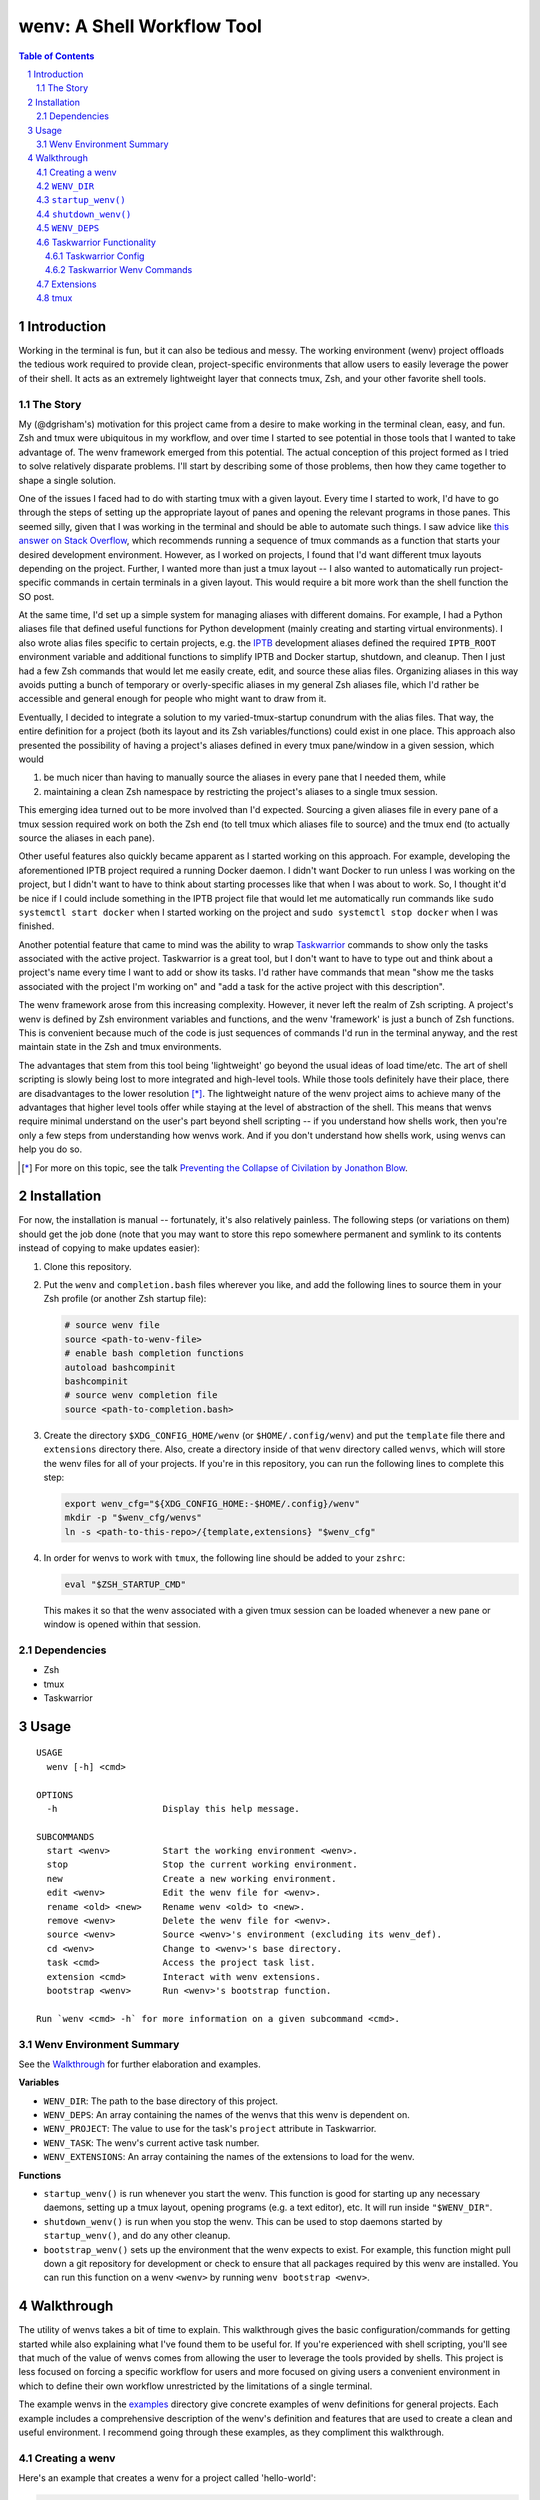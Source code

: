 .. default-role:: literal
.. sectnum::

wenv: A Shell Workflow Tool
===========================

.. contents:: Table of Contents

Introduction
------------

Working in the terminal is fun, but it can also be tedious and messy. The working
environment (wenv) project offloads the tedious work required to provide clean,
project-specific environments that allow users to easily leverage the power of
their shell. It acts as an extremely lightweight layer that connects tmux, Zsh,
and your other favorite shell tools.

The Story
~~~~~~~~~

My (@dgrisham's) motivation for this project came from a desire to make working
in the terminal clean, easy, and fun. Zsh and tmux were ubiquitous in my
workflow, and over time I started to see potential in those tools that I wanted
to take advantage of. The wenv framework emerged from this potential. The actual
conception of this project formed as I tried to solve relatively disparate
problems. I'll start by describing some of those problems, then how they came
together to shape a single solution.

One of the issues I faced had to do with starting tmux with a given layout. Every
time I started to work, I'd have to go through the steps of setting up the
appropriate layout of panes and opening the relevant programs in those panes.
This seemed silly, given that I was working in the terminal and should be able to
automate such things. I saw advice like `this answer on Stack Overflow
<https://stackoverflow.com/a/5752901/4516052>`_, which recommends running a
sequence of tmux commands as a function that starts your desired development
environment. However, as I worked on projects, I found that I'd want different
tmux layouts depending on the project. Further, I wanted more than just a tmux
layout -- I also wanted to automatically run project-specific commands in certain
terminals in a given layout. This would require a bit more work than the shell
function the SO post.

At the same time, I'd set up a simple system for managing aliases with different
domains. For example, I had a Python aliases file that defined useful functions
for Python development (mainly creating and starting virtual environments). I
also wrote alias files specific to certain projects, e.g. the `IPTB
<https://github.com/ipfs/iptb>`_ development aliases defined the required
`IPTB_ROOT` environment variable and additional functions to simplify IPTB and
Docker startup, shutdown, and cleanup. Then I just had a few Zsh commands that
would let me easily create, edit, and source these alias files. Organizing
aliases in this way avoids putting a bunch of temporary or overly-specific
aliases in my general Zsh aliases file, which I'd rather be accessible and
general enough for people who might want to draw from it.

Eventually, I decided to integrate a solution to my varied-tmux-startup conundrum
with the alias files. That way, the entire definition for a project (both its
layout and its Zsh variables/functions) could exist in one place. This approach
also presented the possibility of having a project's aliases defined in every
tmux pane/window in a given session, which would

1.  be much nicer than having to manually source the aliases in every pane that
    I needed them, while
2.  maintaining a clean Zsh namespace by restricting the project's aliases to a
    single tmux session.

This emerging idea turned out to be more involved than I'd expected. Sourcing a
given aliases file in every pane of a tmux session required work on both the Zsh
end (to tell tmux which aliases file to source) and the tmux end (to actually
source the aliases in each pane).

Other useful features also quickly became apparent as I started working on this
approach. For example, developing the aforementioned IPTB project required a
running Docker daemon. I didn't want Docker to run unless I was working on the
project, but I didn't want to have to think about starting processes like that
when I was about to work. So, I thought it'd be nice if I could include something
in the IPTB project file that would let me automatically run commands like `sudo
systemctl start docker` when I started working on the project and `sudo
systemctl stop docker` when I was finished.

Another potential feature that came to mind was the ability to wrap `Taskwarrior
<https://taskwarrior.org/>`_ commands to show only the tasks associated with the
active project. Taskwarrior is a great tool, but I don't want to have to type out
and think about a project's name every time I want to add or show its tasks. I'd
rather have commands that mean "show me the tasks associated with the project I'm
working on" and "add a task for the active project with this description".

The wenv framework arose from this increasing complexity. However, it never left
the realm of Zsh scripting. A project's wenv is defined by Zsh environment
variables and functions, and the wenv 'framework' is just a bunch of Zsh
functions. This is convenient because much of the code is just sequences of
commands I'd run in the terminal anyway, and the rest maintain state in the Zsh
and tmux environments.

The advantages that stem from this tool being 'lightweight' go beyond the usual
ideas of load time/etc. The art of shell scripting is slowly being lost to more
integrated and high-level tools. While those tools definitely have their place,
there are disadvantages to the lower resolution [*]_. The lightweight nature of
the wenv project aims to achieve many of the advantages that higher level tools
offer while staying at the level of abstraction of the shell. This means that
wenvs require minimal understand on the user's part beyond shell scripting -- if
you understand how shells work, then you're only a few steps from understanding
how wenvs work. And if you don't understand how shells work, using wenvs can help
you do so.

.. [*] For more on this topic, see the talk `Preventing the Collapse of Civilation
   by Jonathon Blow <https://www.youtube.com/watch?v=pW-SOdj4Kkk>`_.

Installation
------------

For now, the installation is manual -- fortunately, it's also relatively
painless. The following steps (or variations on them) should get the job done
(note that you may want to store this repo somewhere permanent and symlink to
its contents instead of copying to make updates easier):

1.  Clone this repository.
2.  Put the `wenv` and `completion.bash` files wherever you like, and add the
    following lines to source them in your Zsh profile (or another Zsh startup
    file):

    .. code-block:: bash

        # source wenv file
        source <path-to-wenv-file> 
        # enable bash completion functions 
        autoload bashcompinit
        bashcompinit 
        # source wenv completion file 
        source <path-to-completion.bash>
3.  Create the directory `$XDG_CONFIG_HOME/wenv` (or `$HOME/.config/wenv`) and
    put the `template` file there and `extensions` directory there. Also, create
    a directory inside of that `wenv` directory called `wenvs`, which will store
    the wenv files for all of your projects. If you're in this repository, you
    can run the following lines to complete this step:

    .. code-block:: bash

        export wenv_cfg="${XDG_CONFIG_HOME:-$HOME/.config}/wenv"
        mkdir -p "$wenv_cfg/wenvs"
        ln -s <path-to-this-repo>/{template,extensions} "$wenv_cfg"

4.  In order for wenvs to work with `tmux`, the following line should be added
    to your `zshrc`:

    .. code-block:: bash

        eval "$ZSH_STARTUP_CMD"

    This makes it so that the wenv associated with a given tmux session can be
    loaded whenever a new pane or window is opened within that session.

Dependencies
~~~~~~~~~~~~

-   Zsh
-   tmux
-   Taskwarrior

Usage
-----

::

    USAGE
      wenv [-h] <cmd>

    OPTIONS
      -h                    Display this help message.

    SUBCOMMANDS
      start <wenv>          Start the working environment <wenv>.
      stop                  Stop the current working environment.
      new                   Create a new working environment.
      edit <wenv>           Edit the wenv file for <wenv>.
      rename <old> <new>    Rename wenv <old> to <new>.
      remove <wenv>         Delete the wenv file for <wenv>.
      source <wenv>         Source <wenv>'s environment (excluding its wenv_def).
      cd <wenv>             Change to <wenv>'s base directory.
      task <cmd>            Access the project task list.
      extension <cmd>       Interact with wenv extensions.
      bootstrap <wenv>      Run <wenv>'s bootstrap function.

    Run `wenv <cmd> -h` for more information on a given subcommand <cmd>.

Wenv Environment Summary
~~~~~~~~~~~~~~~~~~~~~~~~

See the Walkthrough_ for further elaboration and examples.

**Variables**

-  `WENV_DIR`: The path to the base directory of this project.
-  `WENV_DEPS`: An array containing the names of the wenvs that this wenv is
   dependent on.
-  `WENV_PROJECT`: The value to use for the task's `project` attribute in
   Taskwarrior.
-  `WENV_TASK`: The wenv's current active task number.
-  `WENV_EXTENSIONS`: An array containing the names of the extensions to load
   for the wenv.

**Functions**

-   `startup_wenv()` is run whenever you start the wenv. This function is good
    for starting up any necessary daemons, setting up a tmux layout, opening
    programs (e.g. a text editor), etc. It will run inside `"$WENV_DIR"`.
-   `shutdown_wenv()` is run when you stop the wenv. This can be used to stop
    daemons started by `startup_wenv()`, and do any other cleanup.
-   `bootstrap_wenv()` sets up the environment that the wenv expects to exist.
    For example, this function might pull down a git repository for development
    or check to ensure that all packages required by this wenv are installed.
    You can run this function on a wenv `<wenv>` by running
    `wenv bootstrap <wenv>`.

Walkthrough
-----------

The utility of wenvs takes a bit of time to explain. This walkthrough gives the
basic configuration/commands for getting started while also explaining what I've
found them to be useful for. If you're experienced with shell scripting, you'll
see that much of the value of wenvs comes from allowing the user to leverage the
tools provided by shells. This project is less focused on forcing a specific
workflow for users and more focused on giving users a convenient environment in
which to define their own workflow unrestricted by the limitations of a single
terminal.

The example wenvs in the `examples`__ directory give concrete examples of wenv
definitions for general projects. Each example includes a comprehensive
description of the wenv's definition and features that are used to create a clean
and useful environment. I recommend going through these examples, as they
compliment this walkthrough.

__ examples/

Creating a wenv
~~~~~~~~~~~~~~~

Here's an example that creates a wenv for a project called 'hello-world':

.. code-block:: bash

    $ mkdir hello-world
    $ cd hello-world
    $ wenv new -d hello-world

The `wenv new` command will copy the wenv `template` file into a new wenv
file called `hello-world`. The template file provides a base structure for a new
wenv. On my machine, the above wenv command creates a new wenv file that starts
with the following function, called `wenv_def()`:

.. code-block:: bash

    wenv_def() {
        WENV_DIR="/home/grish/hello-world"
        WENV_DEPS=()
        WENV_PROJECT=''
        WENV_TASK=''
        WENV_EXTENSIONS=()

        startup_wenv() {}
        bootstrap_wenv() {}
        shutdown_wenv() {}
    }

A given project's wenv has two primary parts: its wenv definition, and any shell
aliases/functions that are specific to the project. A wenv's definition is
represented by its `wenv_def()` function, and the wenv's Zsh aliases/functions
are defined in the same file as its `wenv_def()`. When you initialize a new
wenv, you'll notice that a few Zsh environment variables and functions are

defined by default (more on those in `Predefined Functions`_).

The `wenv_dir()` function defines all of the parameters that the wenv framework
can use to help us work on a project. Let's focus on `WENV_DIR` for now.

`WENV_DIR`
~~~~~~~~~~

The `WENV_DIR` value represents the base directory of the project. When we
start a wenv with e.g. `wenv start hello-world`, we'll automatically `cd` into
the project's `WENV_DIR`. Further, whenever a wenv is active, we can run `wenv
cd` (without an argument) to `cd` into its base directory from anywhere. If we
want to `cd` into an inactive wenv's `WENV_DIR`, we can do so by passing the
wenv name as an argument -- e.g. `wenv cd hello-world`.

In the example in the previous section, `WENV_DIR`'s value was automatically
populated with our current working directory. That's because we passed the `-d`
flag to `wenv new` -- if we hadn't, the value would just be an empty string.

`startup_wenv()`
~~~~~~~~~~~~~~~~

Now let's talk about what you can do when starting a wenv. The `startup_wenv()`
function is run whenever you activate a wenv with `wenv start <wenv>`. This can
be useful for running startup commands, e.g.

.. code-block:: bash

    startup_wenv() {
        sudo systemctl start docker
    }

Or opening programs like text editors:

.. code-block:: bash

    startup_wenv() {
        $EDITOR main.cpp
    }

Additionally, the utility function `wenv_tmux_split` can be used to define an
initial tmux layout for the project. `wenv_tmux_split` will create a new tmux
pane or window and load the active wenv's environment in the new pane/window. It
accepts two arguments:

1.  `h`, `v`, or `c` to specify whether to open a horizontal pane, vertical
    pane, or new window, resp.
2.  (Optional) The command to run in the newly opened pane/window.

So, we can start our wenv with a horizontal split with the startup function:

.. code-block:: bash

    startup_wenv() {
        wenv_tmux_split h
    }

We can also open a file in our text editor in the new pane:

.. code-block:: bash

    startup_wenv() {
        wenv_tmux_split h "$EDITOR main.cpp"
    }

Other tmux commands can be useful in specifying a layout as well. For example, if
we wanted to create a small vertical pane under the initial pane, show the active
Taskwarrior task, then refocus on the larger pane:

.. code-block:: bash

    startup_wenv() {
        wenv_tmux_split v
        tmux resize-pane -y 7
        task active
        tmux select-pane -U
    }

Note that `wenv start` will `cd` into `"$WENV_DIR"` before
`startup_wenv()` is run, so you can assume you'll be in the wenv's base
directory when writing your `startup_wenv()` functions. Additionally, your wenv
aliases will be sourced once `startup_wenv()` is called, so can take advantage
of any environment variables/functions defined outside of `wenv_def()`.

`shutdown_wenv()`
~~~~~~~~~~~~~~~~

This is essentially the opposite of `startup_wenv()` -- it runs whenver you
deactivate the current wenv with `wenv stop`. So, if we have a wenv whose
`startup_wenv()` function runs `sudo systemctl start docker`, our
`shutdown_wenv()` might be:

.. code-block:: bash

    shutdown_wenv() {
        sudo systemctl stop docker
    }

Note, however, that the `wenv stop` command doesn't deactivate the wenv if
`shutdown_wenv()` returns a non-zero exit code. You can always pass the `-f`
flag to `wenv stop` to close the wenv even if `shutdown_wenv()` fails.

`WENV_DEPS`
~~~~~~~~~~~

`WENV_DEPS` is an array of wenvs that this wenv is dependent on. Essentially,
every wenv in `WENV_DEPS` is sourced when starting the wenv. Let's take the
example of a wenv for IPTB (which we'll call `iptb`):

.. code-block:: bash

    wenv_def() {
        # ...
    }

    export IPTB_ROOT="$HOME/.iptb"

Let's say we wanted to create another wenv that also used IPTB, and therefore
also needs to set the `IPTB_ROOT` variable. We *could* initialize the new wenv
with the `iptb` wenv as a base using `wenv new -i iptb <new_wenv>`, so our new
wenv would have the same `export` command. However, this approach isn't
particularly maintainable -- e.g. if the IPTB developers decide to rename the
`IPTB_ROOT` variable, all wenvs that use IPTB would have to update that
variable's value. Alternatively, we could just source the `iptb` wenv and get
all of its environment variables every time we start any wenv that uses IPTB. To
do this, we'd add `iptb` to our `WENV_DEPS`:

.. code-block:: bash

    wenv_def() {
        # ...
        WENV_DEPS=('iptb')
    }

Taskwarrior Functionality
~~~~~~~~~~~~~~~~~~~~~~~~~

As mentioned in the introduction, I thought it would be useful to wrap
Taskwarrior commands within wenv commands. This would allow me to reduce mental
overhead of using Taskwarrior. Taskwarrior essentially maintains a global task
list and allows you to interact with subsets based on filters you provide. Since
the wenv environment contains information about the current project, wenv
commands can automatically pass the project name to Taskwarrior. This makes
adding and showing tasks related to the project easier, because you don't have
to type in the project name every time, and less error-prone, since the shell is
filling that field in for you.

Taskwarrior Config
++++++++++++++++++

If you're new to Taskwarrior, the following `taskrc` example should get you
started (there are many Taskwarrior features beyond what's used here):

.. code-block:: bash

    data.location=~/.task

    include /usr/share/doc/task/rc/dark-gray-256.theme

    color.active=black on white
    report.active.columns=id,project,description
    report.active.labels=ID,Project,Description

    report.project.columns=id,description
    report.project.labels=ID,Description
    report.project.filter=(status:pending or status:waiting)

This sets the two task reports used by wenvs: `active` and `project`. The
`active` report is used for showing all active tasks (which you can see by
running `task active`), while the `project` report shows all tasks related to
a given project.

Taskwarrior Wenv Commands
+++++++++++++++++++++++++

As an example, let's say the `hello-world` wenv is active and we want to add a
task for this project with the description 'add new feature'. We'd use the wenv
command:

.. code-block:: bash

    wenv task add 'add new feature'

This would consequently run the following Taskwarrior command:

.. code-block:: bash

    task add project:'hello-world' -- 'add new feature'

Then, if we want to show the tasks associated with the current wenv, we'd run
`wenv task show`. In this case, the output would look something like:

.. code-block:: bash

    $ wenv task show
    hello-world

    ID Description
    82 add new feature

    1 task

Note that simply running `wenv task` defaults to `wenv task show`.

By default, the Taskwarrior `project` attribute is set to the name of the wenv.
To override this with a different value, set `WENV_PROJECT` to the desired
string in `wenv_def()`.

Additionally, the wenv framework can automatically start and stop a project's
active tasks. This is done by filling in the `WENV_TASK` value in
`wenv_def()`. So, if we wanted to set the active task for our `hello-world`
project to our previously created task with `ID` value `82`, we'd set
`WENV_TASK=82`. Then `task start 82` will run the next time you run `wenv
start hello-world`. When you run `wenv stop`, `task stop 82` will run. This
further reduces interaction with Taskwarrior by automatically managing active
tasks based on the current project.

Extensions
~~~~~~~~~~

Wenv extensions define shell code that may be reused across multiple wenvs. A
wenv extension is nothing more than a shell file that you want to source in every
shell of a wenv. Extensions are stored in `"$WENV_CFG/extensions"`. To load an
extension, add its name to the `WENV_EXTENSIONS` array. For example, if we
wanted to load the `c` and `edit` extensions, our `wenv_def()` would look
like:

.. code-block:: bash

    wenv_def() {
        # ...
        WENV_EXTENSIONS=('c' 'edit')
    }

Then the files `"$WENV_CFG/extensions/c"` and `"$WENV_CFG/extensions/edit"`
would be sourced in every shell of our wenv. See the documentation for the `c`
and `edit` wenvs for more information on their usage -- this can easily be done
by running e.g. `wenv extension load c` then `c -h`, which will work
regardless of whether you're in an active wenv.

tmux
~~~~

A wenv that opens in tmux sets a few tmux keybindings for opening new
panes/windows and activating the current wenv in them. By default, these are
bound to:

-   `-`: Split window vertically
-   `\\`: Split window horizontally
-   `c`: New window

These are currently hardcoded in the `wenv_start()` function, so if you want to
change the bindings you'll have to edit that function.
